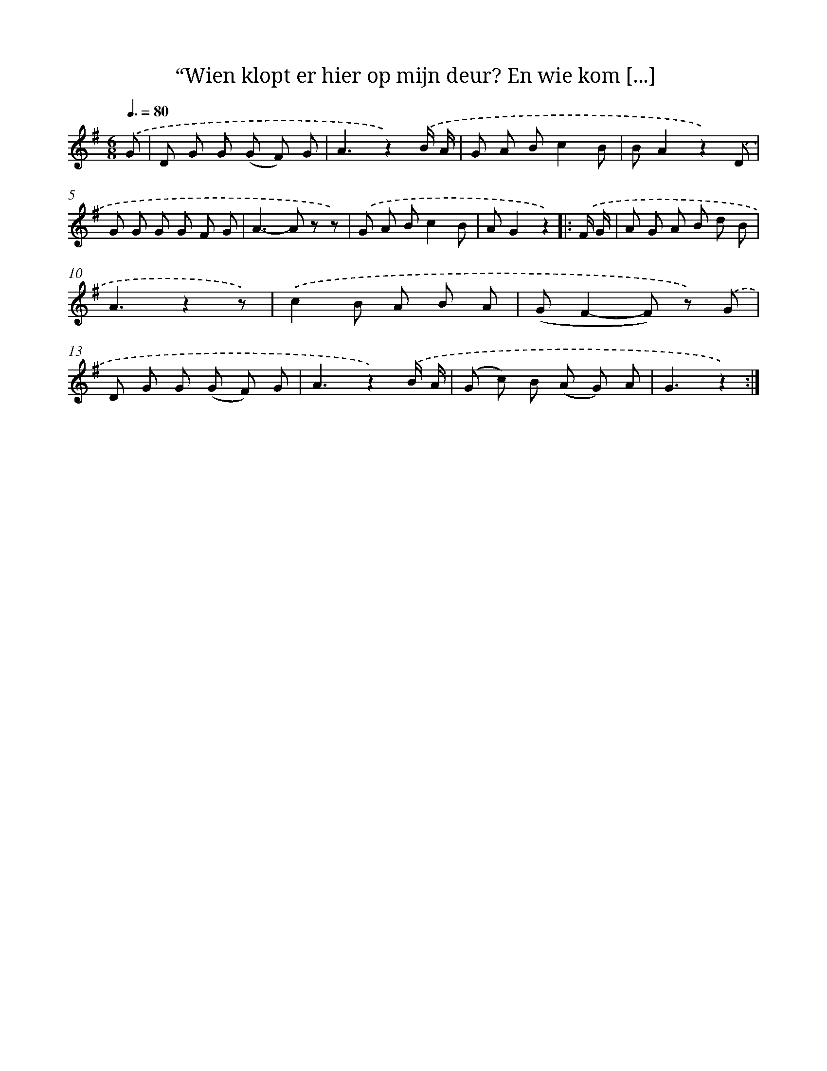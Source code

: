 X: 10890
T: “Wien klopt er hier op mijn deur? En wie kom [...]
%%abc-version 2.0
%%abcx-abcm2ps-target-version 5.9.1 (29 Sep 2008)
%%abc-creator hum2abc beta
%%abcx-conversion-date 2018/11/01 14:37:10
%%humdrum-veritas 114036782
%%humdrum-veritas-data 2060082271
%%continueall 1
%%barnumbers 0
L: 1/8
M: 6/8
Q: 3/8=80
K: G clef=treble
.('G [I:setbarnb 1]|
D G G (G F) G |
A3z2).('B/ A/ |
G A Bc2B |
BA2z2).('D |
G G G G F G |
A2>-A2 z z) |
.('G A Bc2B |
AG2z2) ]|:
.('F/ G/ [I:setbarnb 9]|
A G A B d B |
A3z2z) |
.('c2B A B A |
(GF2-F) z) .('G |
D G G (G F) G |
A3z2).('B/ A/ |
(G c) B (A G) A |
G3z2) :|]
